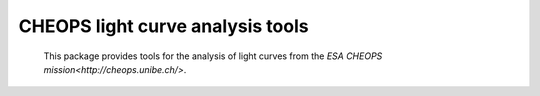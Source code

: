 CHEOPS light curve analysis tools
=================================

 This package provides tools for the analysis of light curves from the `ESA
 CHEOPS mission<http://cheops.unibe.ch/>`.


